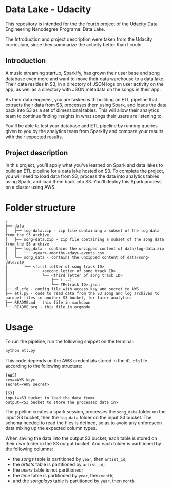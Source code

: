 * Data Lake - Udacity

  This repository is intended for the the fourth project of the Udacity Data Engineering Nanodegree Programa: Data Lake.

  The Introduction and project description were taken from the Udacity curriculum, since they summarize the activity better than I could.

** Introduction

A music streaming startup, Sparkify, has grown their user base and song database even more and want to move their data warehouse to a data lake. Their data resides in S3, in a directory of JSON logs on user activity on the app, as well as a directory with JSON metadata on the songs in their app.

As their data engineer, you are tasked with building an ETL pipeline that extracts their data from S3, processes them using Spark, and loads the data back into S3 as a set of dimensional tables. This will allow their analytics team to continue finding insights in what songs their users are listening to.

You'll be able to test your database and ETL pipeline by running queries given to you by the analytics team from Sparkify and compare your results with their expected results.

** Project description

In this project, you'll apply what you've learned on Spark and data lakes to build an ETL pipeline for a data lake hosted on S3. To complete the project, you will need to load data from S3, process the data into analytics tables using Spark, and load them back into S3. You'll deploy this Spark process on a cluster using AWS.

* Folder structure

#+BEGIN_SRC 
/
├── data
│   ├── log-data.zip - zip file containing a subset of the log data from the S3 archive
│   ├── song-data.zip - zip file containing a subset of the song data from the S3 archive
|   ├── log_data - contains the unzipped content of data/log-data.zip
|   │   └── <year>-<month>-<day>-events.csv
│   └── song_data - contains the unzipped content of data/song-data.zip
│       └── <first letter of song track ID>
│           └── <second letter of song track ID>
│               └── <third letter of song track ID>
│                   ├── (...)
│                   └── TR<track ID>.json
├── dl.cfg - config file with access key and secret to AWS
├── etl.py - code to read data from the S3 song and log archives to parquet files in another S3 bucket, for later analytics
├── README.md - this file in markdown
└── README.org - this file in orgmode
#+END_SRC

* Usage

  To run the pipeline, run the following snippet on the terminal:

  #+BEGIN_SRC bash
  python etl.py
  #+END_SRC

  This code depends on the AWS credentials stored in the ~dl.cfg~ file according to the following structure:

  #+BEGIN_SRC 
[AWS]
key=<AWS key>
secret=<AWS secret>

[S3]
input=<S3 bucket to load the data from>
output=<S3 bucket to store the processed data in>
  #+END_SRC

  The pipeline creates a spark session, processes the ~song_data~ folder on the input S3 bucket, then the ~log_data~ folder on the input S3 bucket. The schema needed to read the files is defined, so as to avoid any unforeseen data mixing up the expected column types.

  When saving the data into the output S3 bucket, each table is stored on their own folder in the S3 output bucket. And each folder is partitioned by the following columns:

  - the /songs/ table is partitioned by ~year~, then ~artist_id~;
  - the /artists/ table is partitioned by ~artist_id~;
  - the /users/ table is not partitioned;
  - the /time/ table is partitioned by ~year~, then ~month~;
  - and the /songplays/ table is partitioned by ~year~, then ~month~
